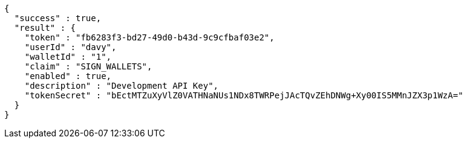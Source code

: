 [source,options="nowrap"]
----
{
  "success" : true,
  "result" : {
    "token" : "fb6283f3-bd27-49d0-b43d-9c9cfbaf03e2",
    "userId" : "davy",
    "walletId" : "1",
    "claim" : "SIGN_WALLETS",
    "enabled" : true,
    "description" : "Development API Key",
    "tokenSecret" : "bEctMTZuXyVlZ0VATHNaNUs1NDx8TWRPejJAcTQvZEhDNWg+Xy00IS5MMnJZX3p1WzA="
  }
}
----
